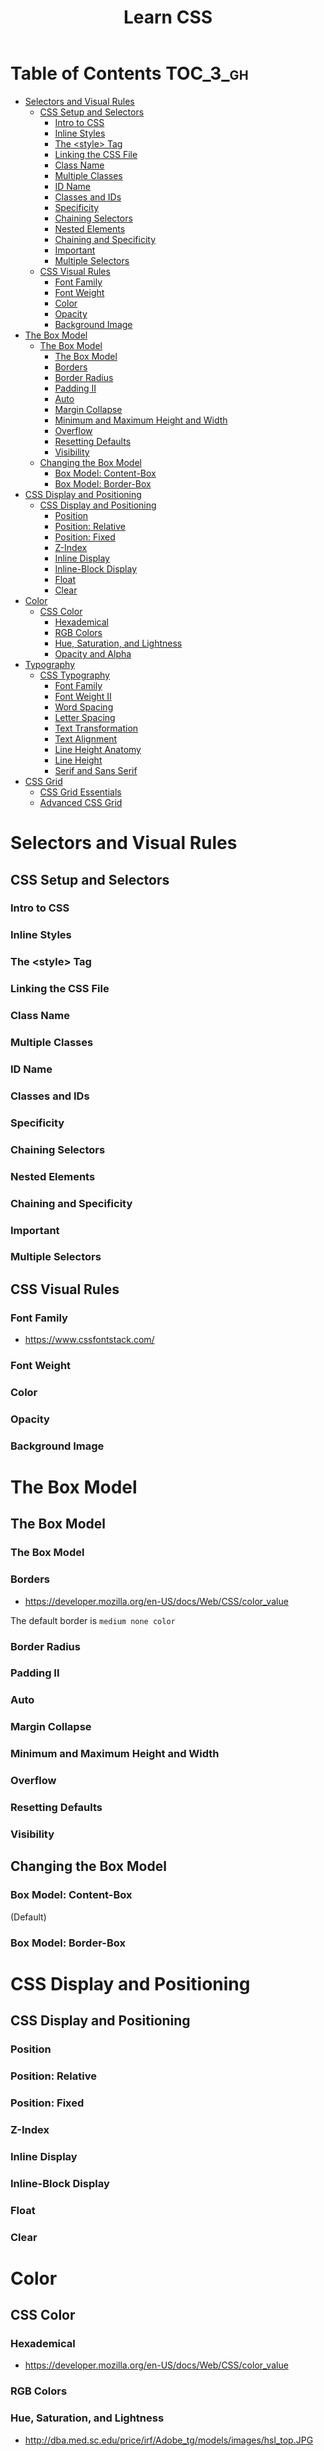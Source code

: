 #+TITLE: Learn CSS

* Table of Contents :TOC_3_gh:
- [[#selectors-and-visual-rules][Selectors and Visual Rules]]
  - [[#css-setup-and-selectors][CSS Setup and Selectors]]
    - [[#intro-to-css][Intro to CSS]]
    - [[#inline-styles][Inline Styles]]
    - [[#the-style-tag][The <style> Tag]]
    - [[#linking-the-css-file][Linking the CSS File]]
    - [[#class-name][Class Name]]
    - [[#multiple-classes][Multiple Classes]]
    - [[#id-name][ID Name]]
    - [[#classes-and-ids][Classes and IDs]]
    - [[#specificity][Specificity]]
    - [[#chaining-selectors][Chaining Selectors]]
    - [[#nested-elements][Nested Elements]]
    - [[#chaining-and-specificity][Chaining and Specificity]]
    - [[#important][Important]]
    - [[#multiple-selectors][Multiple Selectors]]
  - [[#css-visual-rules][CSS Visual Rules]]
    - [[#font-family][Font Family]]
    - [[#font-weight][Font Weight]]
    - [[#color][Color]]
    - [[#opacity][Opacity]]
    - [[#background-image][Background Image]]
- [[#the-box-model][The Box Model]]
  - [[#the-box-model-1][The Box Model]]
    - [[#the-box-model-2][The Box Model]]
    - [[#borders][Borders]]
    - [[#border-radius][Border Radius]]
    - [[#padding-ii][Padding II]]
    - [[#auto][Auto]]
    - [[#margin-collapse][Margin Collapse]]
    - [[#minimum-and-maximum-height-and-width][Minimum and Maximum Height and Width]]
    - [[#overflow][Overflow]]
    - [[#resetting-defaults][Resetting Defaults]]
    - [[#visibility][Visibility]]
  - [[#changing-the-box-model][Changing the Box Model]]
    - [[#box-model-content-box][Box Model: Content-Box]]
    - [[#box-model-border-box][Box Model: Border-Box]]
- [[#css-display-and-positioning][CSS Display and Positioning]]
  - [[#css-display-and-positioning-1][CSS Display and Positioning]]
    - [[#position][Position]]
    - [[#position-relative][Position: Relative]]
    - [[#position-fixed][Position: Fixed]]
    - [[#z-index][Z-Index]]
    - [[#inline-display][Inline Display]]
    - [[#inline-block-display][Inline-Block Display]]
    - [[#float][Float]]
    - [[#clear][Clear]]
- [[#color-1][Color]]
  - [[#css-color][CSS Color]]
    - [[#hexademical][Hexademical]]
    - [[#rgb-colors][RGB Colors]]
    - [[#hue-saturation-and-lightness][Hue, Saturation, and Lightness]]
    - [[#opacity-and-alpha][Opacity and Alpha]]
- [[#typography][Typography]]
  - [[#css-typography][CSS Typography]]
    - [[#font-family-1][Font Family]]
    - [[#font-weight-ii][Font Weight II]]
    - [[#word-spacing][Word Spacing]]
    - [[#letter-spacing][Letter Spacing]]
    - [[#text-transformation][Text Transformation]]
    - [[#text-alignment][Text Alignment]]
    - [[#line-height-anatomy][Line Height Anatomy]]
    - [[#line-height][Line Height]]
    - [[#serif-and-sans-serif][Serif and Sans Serif]]
- [[#css-grid][CSS Grid]]
  - [[#css-grid-essentials][CSS Grid Essentials]]
  - [[#advanced-css-grid][Advanced CSS Grid]]

* Selectors and Visual Rules
** CSS Setup and Selectors
*** Intro to CSS
[[file:img/screenshot_2018-02-22_08-00-10.png]]

*** Inline Styles
[[file:img/screenshot_2018-02-22_08-01-29.png]]

*** The <style> Tag
[[file:img/screenshot_2018-02-22_08-02-59.png]]

*** Linking the CSS File
[[file:img/screenshot_2018-02-22_08-05-57.png]]

[[file:img/screenshot_2018-02-22_08-07-13.png]]

*** Class Name
[[file:img/screenshot_2018-02-22_08-10-47.png]]

*** Multiple Classes
[[file:img/screenshot_2018-02-22_08-12-36.png]]

*** ID Name
[[file:img/screenshot_2018-02-22_08-14-04.png]]

*** Classes and IDs
[[file:img/screenshot_2018-02-22_08-16-43.png]]

*** Specificity
[[file:img/screenshot_2018-02-22_08-18-39.png]]

[[file:img/screenshot_2018-02-22_08-18-50.png]]

[[file:img/screenshot_2018-02-22_08-19-17.png]]

[[file:img/screenshot_2018-02-22_08-19-47.png]]

*** Chaining Selectors
[[file:img/screenshot_2018-02-22_08-22-01.png]]

*** Nested Elements
[[file:img/screenshot_2018-02-22_08-24-59.png]]

*** Chaining and Specificity
[[file:img/screenshot_2018-02-22_08-50-31.png]]

*** Important
[[file:img/screenshot_2018-02-22_08-51-58.png]]

[[file:img/screenshot_2018-02-22_08-52-52.png]]

[[file:img/screenshot_2018-02-22_08-53-29.png]]

*** Multiple Selectors
[[file:img/screenshot_2018-02-22_08-54-31.png]]
** CSS Visual Rules
*** Font Family
- https://www.cssfontstack.com/

[[file:img/screenshot_2018-02-24_15-07-30.png]]

*** Font Weight
[[file:img/screenshot_2018-02-24_15-09-40.png]]

*** Color
[[file:img/screenshot_2018-02-24_15-14-03.png]]

*** Opacity
[[file:img/screenshot_2018-02-24_15-15-26.png]]

*** Background Image
[[file:img/screenshot_2018-02-24_15-16-35.png]]

* The Box Model
** The Box Model
*** The Box Model
[[file:img/screenshot_2018-02-24_15-20-18.png]]

[[file:img/screenshot_2018-02-24_15-20-59.png]]

*** Borders
- https://developer.mozilla.org/en-US/docs/Web/CSS/color_value

[[file:img/screenshot_2018-02-24_15-23-09.png]]

The default border is ~medium none color~

*** Border Radius
[[file:img/screenshot_2018-02-24_15-26-02.png]]

*** Padding II
[[file:img/screenshot_2018-02-24_15-30-51.png]]

[[file:img/screenshot_2018-02-24_15-31-36.png]]

*** Auto
[[file:img/screenshot_2018-02-24_15-35-06.png]]

[[file:img/screenshot_2018-02-24_15-35-35.png]]

*** Margin Collapse
[[file:img/screenshot_2018-02-24_15-37-33.png]]

[[file:img/screenshot_2018-02-24_15-39-16.png]]

*** Minimum and Maximum Height and Width
[[file:img/screenshot_2018-02-24_16-18-11.png]]

*** Overflow
[[file:img/screenshot_2018-02-24_16-21-31.png]]

[[file:img/screenshot_2018-02-24_16-22-17.png]]

*** Resetting Defaults
[[file:img/screenshot_2018-02-24_16-23-55.png]]

[[file:img/screenshot_2018-02-24_16-24-59.png]]

*** Visibility
[[file:img/screenshot_2018-02-24_16-27-05.png]]

[[file:img/screenshot_2018-02-24_16-26-54.png]]
** Changing the Box Model
*** Box Model: Content-Box

[[file:img/screenshot_2018-02-25_11-53-17.png]]

(Default)

*** Box Model: Border-Box
[[file:img/screenshot_2018-02-25_11-54-32.png]]

[[file:img/screenshot_2018-02-25_11-54-54.png]]

[[file:img/screenshot_2018-02-25_11-55-20.png]]

[[file:img/screenshot_2018-02-25_11-55-46.png]]
* CSS Display and Positioning
** CSS Display and Positioning
*** Position
[[file:img/screenshot_2018-02-25_11-58-53.png]]

*** Position: Relative
[[file:img/screenshot_2018-02-25_12-00-08.png]]

*** Position: Fixed
[[file:img/screenshot_2018-02-25_12-03-45.png]]

*** Z-Index
[[file:img/screenshot_2018-02-25_12-05-44.png]]

[[file:img/screenshot_2018-02-25_12-06-20.png]]

*** Inline Display
[[file:img/screenshot_2018-02-25_12-07-47.png]]

*** Inline-Block Display
[[file:img/screenshot_2018-02-25_16-27-55.png]]

[[file:img/screenshot_2018-02-25_16-28-38.png]]

[[file:img/screenshot_2018-02-25_16-32-40.png]]

*** Float
[[file:img/screenshot_2018-02-25_23-32-18.png]]

[[file:img/screenshot_2018-02-25_23-32-50.png]]

[[file:img/screenshot_2018-02-25_23-33-23.png]]

*** Clear
[[file:img/screenshot_2018-02-25_23-34-23.png]]
* Color
** CSS Color
*** Hexademical
- https://developer.mozilla.org/en-US/docs/Web/CSS/color_value

*** RGB Colors
[[file:img/screenshot_2018-02-25_23-43-17.png]]

*** Hue, Saturation, and Lightness
- http://dba.med.sc.edu/price/irf/Adobe_tg/models/images/hsl_top.JPG

[[file:img/screenshot_2018-02-26_11-01-06.png]]

*** Opacity and Alpha
[[file:img/screenshot_2018-02-26_11-04-45.png]]

[[file:img/screenshot_2018-02-26_11-05-21.png]]

[[file:img/screenshot_2018-02-26_11-04-59.png]]

[[file:img/screenshot_2018-02-26_11-05-39.png]]

* Typography
** CSS Typography
*** Font Family
[[file:img/screenshot_2018-02-26_11-08-41.png]]

*** Font Weight II
[[file:img/screenshot_2018-02-26_11-11-08.png]]

*** Word Spacing
[[file:img/screenshot_2018-02-26_11-13-30.png]]

[[file:img/screenshot_2018-02-26_11-15-19.png]]

*** Letter Spacing
[[file:img/screenshot_2018-02-26_11-16-48.png]]

*** Text Transformation
[[file:img/screenshot_2018-02-26_11-18-43.png]]

*** Text Alignment
[[file:img/screenshot_2018-02-26_11-21-06.png]]

*** Line Height Anatomy
[[file:img/screenshot_2018-02-26_11-35-10.png]]

*** Line Height
[[file:img/screenshot_2018-02-26_11-36-42.png]]

*** Serif and Sans Serif
[[file:img/screenshot_2018-02-26_11-37-41.png]]

* CSS Grid
** CSS Grid Essentials
** Advanced CSS Grid
